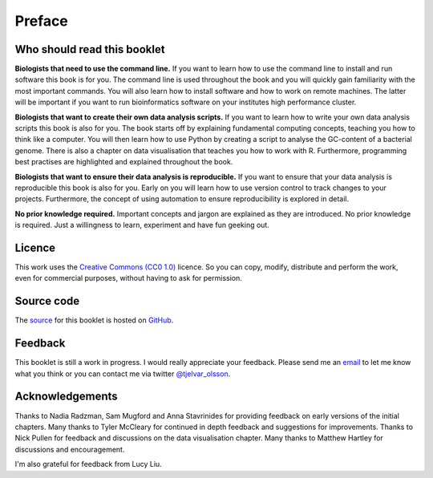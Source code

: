 Preface
=======


Who should read this booklet
----------------------------

**Biologists that need to use the command line.**
If you want to learn how to use the command line to install and run
software this book is for you. The command line is used throughout
the book and you will quickly gain familiarity with the most important
commands. You will also learn how to install software and how to
work on remote machines. The latter will be important if you want to
run bioinformatics software on your institutes high performance cluster.

**Biologists that want to create their own data analysis scripts.**
If you want to learn how to write your own data analysis scripts
this book is also for you. The book starts off by explaining fundamental
computing concepts, teaching you how to think like a computer.
You will then learn how to use Python by creating a script to analyse
the GC-content of a bacterial genome. There is also a chapter on
data visualisation that teaches you how to work with R. Furthermore,
programming best practises are highlighted and explained throughout the
book.

**Biologists that want to ensure their data analysis is reproducible.**
If you want to ensure that your data analysis is reproducible this book
is also for you. Early on you will learn how to use version control to
track changes to your projects. Furthermore, the concept of using
automation to ensure reproducibility is explored in detail.


**No prior knowledge required.**
Important concepts and jargon are explained as they are introduced.  No
prior knowledge is required. Just a willingness to learn, experiment
and have fun geeking out.


Licence
-------

This work uses the `Creative Commons (CC0 1.0)
<http://creativecommons.org/publicdomain/zero/1.0/>`_ licence.  So you can
copy, modify, distribute and perform the work, even for commercial purposes,
without having to ask for permission. 


Source code
-----------

The `source <https://github.com/tjelvar-olsson/biologists-guide-to-computing>`_
for this booklet is hosted on `GitHub <https://github.com/>`_.


Feedback
--------

This booklet is still a work in progress. I would really appreciate your
feedback. Please send me an `email <tjelvar@biologistsguide2computing.com>`_ to
let me know what you think or you can contact me via twitter `@tjelvar_olsson
<https://twitter.com/tjelvar_olsson>`_.


Acknowledgements
----------------

Thanks to Nadia Radzman, Sam Mugford and Anna Stavrinides for providing
feedback on early versions of the initial chapters.  Many thanks to Tyler
McCleary for continued in depth feedback and suggestions for improvements.
Thanks to Nick Pullen for feedback and discussions on the data visualisation
chapter. Many thanks to Matthew Hartley for discussions and encouragement.

I'm also grateful for feedback from Lucy Liu.
